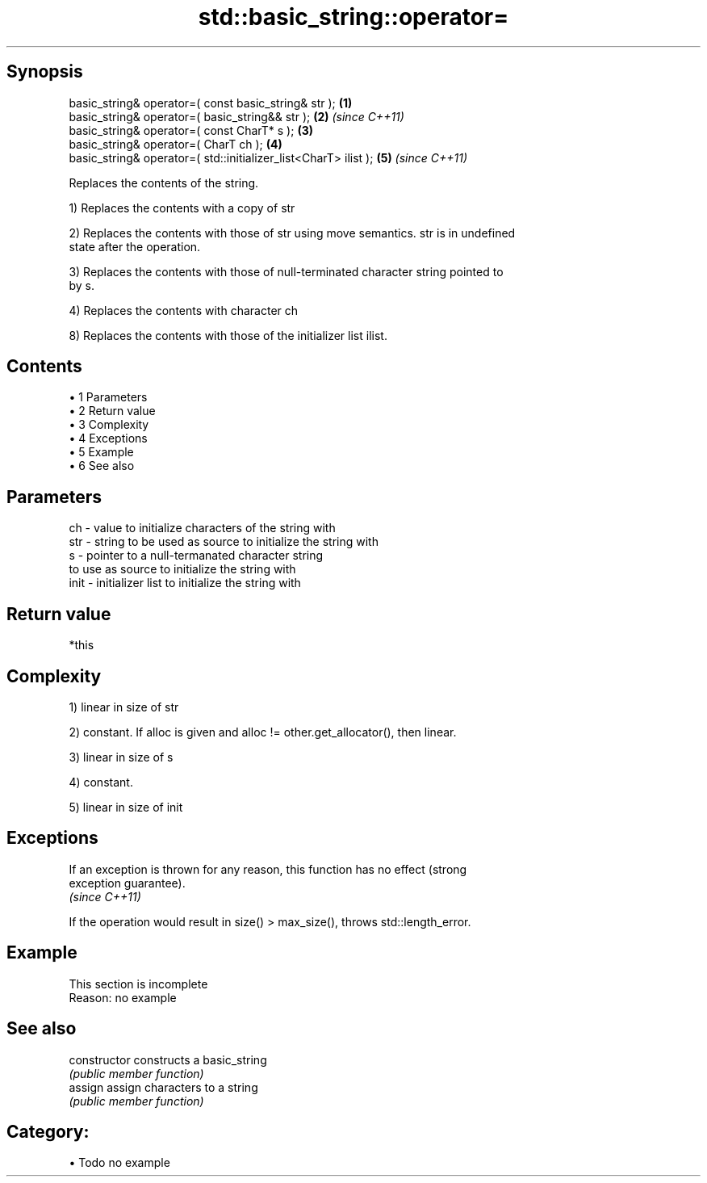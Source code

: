 .TH std::basic_string::operator= 3 "Apr 19 2014" "1.0.0" "C++ Standard Libary"
.SH Synopsis
   basic_string& operator=( const basic_string& str );            \fB(1)\fP
   basic_string& operator=( basic_string&& str );                 \fB(2)\fP \fI(since C++11)\fP
   basic_string& operator=( const CharT* s );                     \fB(3)\fP
   basic_string& operator=( CharT ch );                           \fB(4)\fP
   basic_string& operator=( std::initializer_list<CharT> ilist ); \fB(5)\fP \fI(since C++11)\fP

   Replaces the contents of the string.

   1) Replaces the contents with a copy of str

   2) Replaces the contents with those of str using move semantics. str is in undefined
   state after the operation.

   3) Replaces the contents with those of null-terminated character string pointed to
   by s.

   4) Replaces the contents with character ch

   8) Replaces the contents with those of the initializer list ilist.

.SH Contents

     • 1 Parameters
     • 2 Return value
     • 3 Complexity
     • 4 Exceptions
     • 5 Example
     • 6 See also

.SH Parameters

   ch   - value to initialize characters of the string with
   str  - string to be used as source to initialize the string with
   s    - pointer to a null-termanated character string
          to use as source to initialize the string with
   init - initializer list to initialize the string with

.SH Return value

   *this

.SH Complexity

   1) linear in size of str

   2) constant. If alloc is given and alloc != other.get_allocator(), then linear.

   3) linear in size of s

   4) constant.

   5) linear in size of init

.SH Exceptions

   If an exception is thrown for any reason, this function has no effect (strong
   exception guarantee).
   \fI(since C++11)\fP

   If the operation would result in size() > max_size(), throws std::length_error.

.SH Example

    This section is incomplete
    Reason: no example

.SH See also

   constructor   constructs a basic_string
                 \fI(public member function)\fP
   assign        assign characters to a string
                 \fI(public member function)\fP

.SH Category:

     • Todo no example
